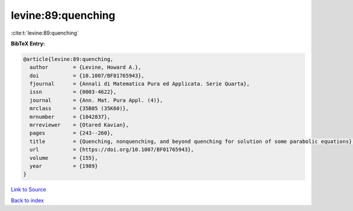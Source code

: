 levine:89:quenching
===================

:cite:t:`levine:89:quenching`

**BibTeX Entry:**

.. code-block:: bibtex

   @article{levine:89:quenching,
     author        = {Levine, Howard A.},
     doi           = {10.1007/BF01765943},
     fjournal      = {Annali di Matematica Pura ed Applicata. Serie Quarta},
     issn          = {0003-4622},
     journal       = {Ann. Mat. Pura Appl. (4)},
     mrclass       = {35B05 (35K60)},
     mrnumber      = {1042837},
     mrreviewer    = {Otared Kavian},
     pages         = {243--260},
     title         = {Quenching, nonquenching, and beyond quenching for solution of some parabolic equations},
     url           = {https://doi.org/10.1007/BF01765943},
     volume        = {155},
     year          = {1989}
   }

`Link to Source <https://doi.org/10.1007/BF01765943},>`_


`Back to index <../By-Cite-Keys.html>`_
